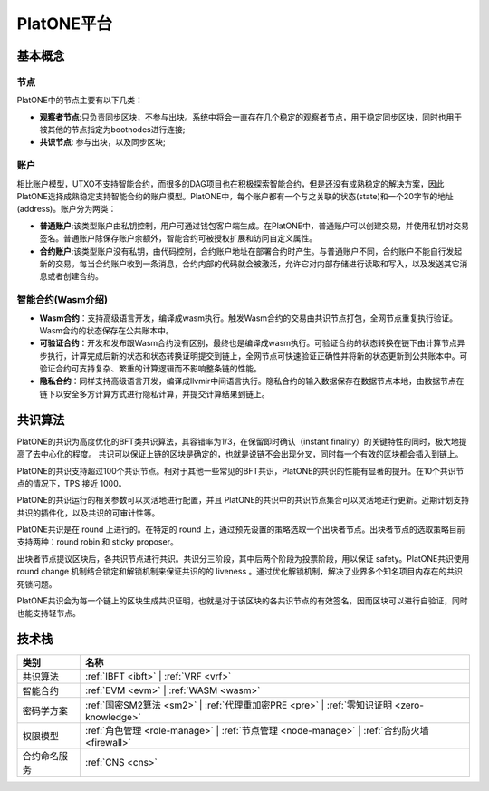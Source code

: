 .. _platone-platform:

==============
PlatONE平台
==============


基本概念
===========

节点
^^^^^^^^^

PlatONE中的节点主要有以下几类：

- **观察者节点**:只负责同步区块，不参与出块。系统中将会一直存在几个稳定的观察者节点，用于稳定同步区块，同时也用于被其他的节点指定为bootnodes进行连接;

- **共识节点**: 参与出块，以及同步区块;

账户
^^^^^^^

相比账户模型，UTXO不支持智能合约，而很多的DAG项目也在积极探索智能合约，但是还没有成熟稳定的解决方案，因此PlatONE选择成熟稳定支持智能合约的账户模型。PlatONE中，每个账户都有一个与之关联的状态(state)和一个20字节的地址(address)。账户分为两类：

- **普通账户**:该类型账户由私钥控制，用户可通过钱包客户端生成。在PlatONE中，普通账户可以创建交易，并使用私钥对交易签名。普通账户除保存账户余额外，智能合约可被授权扩展和访问自定义属性。
    
- **合约账户**:该类型账户没有私钥，由代码控制，合约账户地址在部署合约时产生。与普通账户不同，合约账户不能自行发起新的交易。每当合约账户收到一条消息，合约内部的代码就会被激活，允许它对内部存储进行读取和写入，以及发送其它消息或者创建合约。

智能合约(Wasm介绍)
^^^^^^^^^^^^^^^^^^^^^^

- **Wasm合约**：支持高级语言开发，编译成wasm执行。触发Wasm合约的交易由共识节点打包，全网节点重复执行验证。Wasm合约的状态保存在公共账本中。

- **可验证合约**：开发和发布跟Wasm合约没有区别，最终也是编译成wasm执行。可验证合约的状态转换在链下由计算节点异步执行，计算完成后新的状态和状态转换证明提交到链上，全网节点可快速验证正确性并将新的状态更新到公共账本中。可验证合约可支持复杂、繁重的计算逻辑而不影响整条链的性能。

- **隐私合约**：同样支持高级语言开发，编译成llvmir中间语言执行。隐私合约的输入数据保存在数据节点本地，由数据节点在链下以安全多方计算方式进行隐私计算，并提交计算结果到链上。

共识算法
==========

PlatONE的共识为高度优化的BFT类共识算法，其容错率为1/3，在保留即时确认（instant finality）的关键特性的同时，极大地提高了去中心化的程度。
共识可以保证上链的区块是确定的，也就是说链不会出现分叉，同时每一个有效的区块都会插入到链上。

PlatONE的共识支持超过100个共识节点。相对于其他一些常见的BFT共识，PlatONE的共识的性能有显著的提升。在10个共识节点的情况下，TPS
接近 1000。

PlatONE的共识运行的相关参数可以灵活地进行配置，并且
PlatONE的共识中的共识节点集合可以灵活地进行更新。近期计划支持共识的插件化，以及共识的可审计性等。

PlatONE共识是在 round 上进行的。在特定的 round
上，通过预先设置的策略选取一个出块者节点。出块者节点的选取策略目前支持两种：round
robin 和 sticky proposer。

出块者节点提议区块后，各共识节点进行共识。共识分三阶段，其中后两个阶段为投票阶段，用以保证
safety。PlatONE共识使用 round change
机制结合锁定和解锁机制来保证共识的的 liveness
。通过优化解锁机制，解决了业界多个知名项目内存在的共识死锁问题。

PlatONE共识会为每一个链上的区块生成共识证明，也就是对于该区块的各共识节点的有效签名，因而区块可以进行自验证，同时也能支持轻节点。


技术栈
===============

+--------------+----------------------------------------------------------------------+
|类别          |名称                                                                  |
+==============+======================================================================+
|共识算法      |:ref:`IBFT <ibft>` |                                                  |
|              |:ref:`VRF <vrf>`                                                      |
+--------------+----------------------------------------------------------------------+                                           
|智能合约      |:ref:`EVM <evm>` |                                                    |
|              |:ref:`WASM <wasm>`                                                    |
+--------------+----------------------------------------------------------------------+
|密码学方案    |:ref:`国密SM2算法 <sm2>` |                                            |
|              |:ref:`代理重加密PRE <pre>` |                                          |
|              |:ref:`零知识证明 <zero-knowledge>`                                    |
+--------------+----------------------------------------------------------------------+
|权限模型      |:ref:`角色管理 <role-manage>` |                                       |
|              |:ref:`节点管理 <node-manage>` |                                       |
|              |:ref:`合约防火墙 <firewall>`                                          |
+--------------+----------------------------------------------------------------------+
|合约命名服务  |:ref:`CNS <cns>`                                                      |
+--------------+----------------------------------------------------------------------+